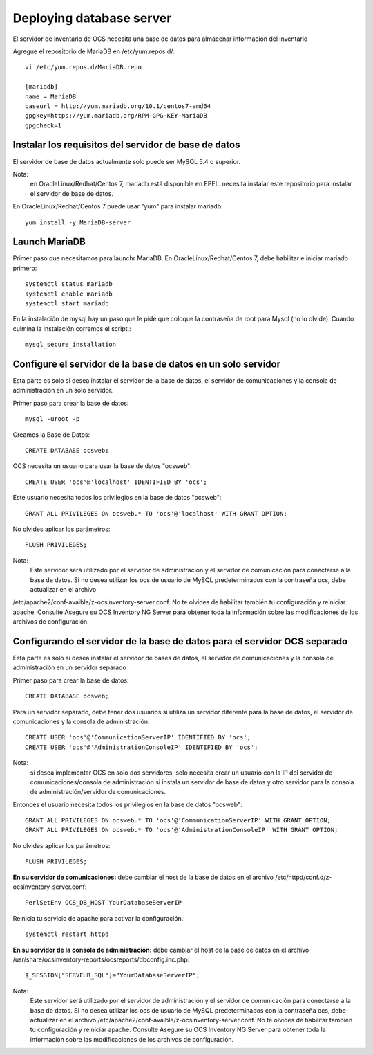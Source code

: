 Deploying database server
============================

El servidor de inventario de OCS necesita una base de datos para almacenar información del inventario

Agregue el repositorio de MariaDB en /etc/yum.repos.d/::

	vi /etc/yum.repos.d/MariaDB.repo

	[mariadb]
	name = MariaDB
	baseurl = http://yum.mariadb.org/10.1/centos7-amd64
	gpgkey=https://yum.mariadb.org/RPM-GPG-KEY-MariaDB
	gpgcheck=1

Instalar los requisitos del servidor de base de datos
++++++++++++++++++++++++++++++++++++++++++++++++++++++

El servidor de base de datos actualmente solo puede ser MySQL 5.4 o superior.


Nota: 
	en OracleLinux/Redhat/Centos 7, mariadb está disponible en EPEL. necesita instalar este repositorio para instalar el servidor de base de datos.


En OracleLinux/Redhat/Centos 7 puede usar "yum" para instalar mariadb::

	yum install -y MariaDB-server

Launch MariaDB
+++++++++++++++

Primer paso que necesitamos para launchr MariaDB. En OracleLinux/Redhat/Centos 7, debe habilitar e iniciar mariadb primero::

	systemctl status mariadb
	systemctl enable mariadb
	systemctl start mariadb

En la instalación de mysql hay un paso que le pide que coloque la contraseña de root para Mysql (no lo olvide). Cuando culmina la instalación corremos el script.::

	mysql_secure_installation


Configure el servidor de la base de datos en un solo servidor
++++++++++++++++++++++++++++++++++++++++++++++++++++++++++++++

Esta parte es solo si desea instalar el servidor de la base de datos, el servidor de comunicaciones y la consola de administración en un solo servidor.

Primer paso para crear la base de datos::

	mysql -uroot -p

Creamos la Base de Datos::

	CREATE DATABASE ocsweb;

OCS necesita un usuario para usar la base de datos "ocsweb"::

	CREATE USER 'ocs'@'localhost' IDENTIFIED BY 'ocs';


Este usuario necesita todos los privilegios en la base de datos "ocsweb"::

	GRANT ALL PRIVILEGES ON ocsweb.* TO 'ocs'@'localhost' WITH GRANT OPTION;


No olvides aplicar los parámetros::

	FLUSH PRIVILEGES;


Nota: 
	Este servidor será utilizado por el servidor de administración y el servidor de comunicación para conectarse a la base de datos. Si no desea utilizar los ocs de usuario de MySQL predeterminados con la contraseña ocs, debe actualizar en el archivo
/etc/apache2/conf-avaible/z-ocsinventory-server.conf. No te olvides de habilitar también tu configuración y reiniciar apache. Consulte Asegure su OCS Inventory NG Server para obtener toda la información sobre las modificaciones de los archivos de configuración.



Configurando el servidor de la base de datos para el servidor OCS separado
+++++++++++++++++++++++++++++++++++++++++++++++++++++++++++++++++++++++++++


Esta parte es solo si desea instalar el servidor de bases de datos, el servidor de comunicaciones y la consola de administración en un servidor separado

Primer paso para crear la base de datos::

	CREATE DATABASE ocsweb;

Para un servidor separado, debe tener dos usuarios si utiliza un servidor diferente para la base de datos, el servidor de comunicaciones y la consola de administración::

	CREATE USER 'ocs'@'CommunicationServerIP' IDENTIFIED BY 'ocs';
	CREATE USER 'ocs'@'AdministrationConsoleIP' IDENTIFIED BY 'ocs';

Nota: 
	si desea implementar OCS en solo dos servidores, solo necesita crear un usuario con la IP del servidor de comunicaciones/consola de administración si instala un servidor de base de datos y otro servidor para la consola de administración/servidor de comunicaciones.

Entonces el usuario necesita todos los privilegios en la base de datos "ocsweb"::

	GRANT ALL PRIVILEGES ON ocsweb.* TO 'ocs'@'CommunicationServerIP' WITH GRANT OPTION;
	GRANT ALL PRIVILEGES ON ocsweb.* TO 'ocs'@'AdministrationConsoleIP' WITH GRANT OPTION;

No olvides aplicar los parámetros::

	FLUSH PRIVILEGES;


**En su servidor de comunicaciones:** debe cambiar el host de la base de datos en el archivo /etc/httpd/conf.d/z-ocsinventory-server.conf::

	PerlSetEnv OCS_DB_HOST YourDatabaseServerIP


Reinicia tu servicio de apache para activar la configuración.::

	systemctl restart httpd


**En su servidor de la consola de administración:** debe cambiar el host de la base de datos en el archivo /usr/share/ocsinventory-reports/ocsreports/dbconfig.inc.php::

	$_SESSION["SERVEUR_SQL"]="YourDatabaseServerIP";


Nota: 
	Este servidor será utilizado por el servidor de administración y el servidor de comunicación para conectarse a la base de datos. Si no desea utilizar los ocs de usuario de MySQL predeterminados con la contraseña ocs, debe actualizar en el archivo /etc/apache2/conf-avaible/z-ocsinventory-server.conf. No te olvides de habilitar también tu configuración y reiniciar apache. Consulte Asegure su OCS Inventory NG Server para obtener toda la información sobre las modificaciones de los archivos de configuración.

